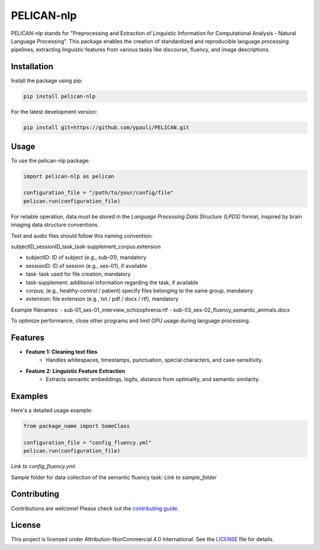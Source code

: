 ====================================
PELICAN-nlp
====================================

PELICAN-nlp stands for "Preprocessing and Extraction of Linguistic Information for Computational Analysis - Natural Language Processing". This package enables the creation of standardized and reproducible language processing pipelines, extracting linguistic features from various tasks like discourse, fluency, and image descriptions.

.. image:: https://img.shields.io/pypi/v/package-name.svg
    :target: https://pypi.org/project/package-name/
    :alt: PyPI version

.. image:: https://img.shields.io/github/license/username/package-name.svg
    :target: https://github.com/ypauli/PELICAN/blob/main/LICENSE
    :alt: License

.. image:: https://img.shields.io/pypi/pyversions/package-name.svg
    :target: https://pypi.org/project/package-name/
    :alt: Supported Python Versions

Installation
============

Install the package using pip:

.. code-block:: bash

    pip install pelican-nlp

For the latest development version:

.. code-block:: bash

    pip install git+https://github.com/ypauli/PELICAN.git

Usage
=====

To use the pelican-nlp package:

.. code-block:: python

    import pelican-nlp as pelican

    configuration_file = "/path/to/your/config/file"
    pelican.run(configuration_file)

For reliable operation, data must be stored in the *Language Processing Data Structure (LPDS)* format, inspired by brain imaging data structure conventions.

Text and audio files should follow this naming convention:

subjectID_sessionID_task_task-supplement_corpus.extension

- subjectID: ID of subject (e.g., sub-01), mandatory
- sessionID: ID of session (e.g., ses-01), if available
- task: task used for file creation, mandatory
- task-supplement: additional information regarding the task, if available
- corpus: (e.g., healthy-control / patient) specify files belonging to the same group, mandatory
- extension: file extension (e.g., txt / pdf / docx / rtf), mandatory

Example filenames:
- sub-01_ses-01_interview_schizophrenia.rtf
- sub-03_ses-02_fluency_semantic_animals.docx

To optimize performance, close other programs and limit GPU usage during language processing.

Features
========

- **Feature 1: Cleaning text files**
    - Handles whitespaces, timestamps, punctuation, special characters, and case-sensitivity.

- **Feature 2: Linguistic Feature Extraction**
    - Extracts semantic embeddings, logits, distance from optimality, and semantic similarity.

Examples
========

Here's a detailed usage example:

.. code-block:: python

    from package_name import SomeClass

    configuration_file = "config_fluency.yml"
    pelican.run(configuration_file)

*Link to config_fluency.yml*

Sample folder for data collection of the semantic fluency task:
*Link to sample_folder*

Contributing
============

Contributions are welcome! Please check out the `contributing guide <https://github.com/ypauli/PELICAN/blob/main/CONTRIBUTING.md>`_.

License
=======

This project is licensed under Attribution-NonCommercial 4.0 International. See the `LICENSE <https://github.com/ypauli/PELICAN/blob/main/LICENSE>`_ file for details.
